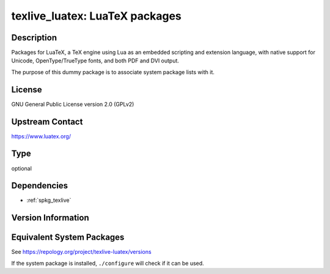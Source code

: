 .. _spkg_texlive_luatex:

texlive_luatex: LuaTeX packages
=========================================

Description
-----------

Packages for LuaTeX, a TeX engine using Lua as an embedded scripting and
extension language, with native support for Unicode, OpenType/TrueType fonts,
and both PDF and DVI output.

The purpose of this dummy package is to associate system package lists with it.

License
-------

GNU General Public License version 2.0 (GPLv2)

Upstream Contact
----------------

https://www.luatex.org/

Type
----

optional


Dependencies
------------

- :ref:`spkg_texlive`

Version Information
-------------------


Equivalent System Packages
--------------------------

.. tab:: Alpine

   .. CODE-BLOCK:: bash

       $ apk add texlive-luatex 


.. tab:: Arch Linux

   .. CODE-BLOCK:: bash

       $ sudo pacman -S texlive-luatex 


.. tab:: Debian/Ubuntu

   .. CODE-BLOCK:: bash

       $ sudo apt-get install texlive-luatex 


.. tab:: Fedora/Redhat/CentOS

   .. CODE-BLOCK:: bash

       $ sudo yum install texlive-luatex 


.. tab:: Gentoo Linux

   .. CODE-BLOCK:: bash

       $ sudo emerge dev-texlive/texlive-luatex 


.. tab:: MacPorts

   .. CODE-BLOCK:: bash

       $ sudo port install texlive-luatex 


.. tab:: openSUSE

   .. CODE-BLOCK:: bash

       $ sudo zypper install texlive-luatex 



See https://repology.org/project/texlive-luatex/versions

If the system package is installed, ``./configure`` will check if it can be used.


